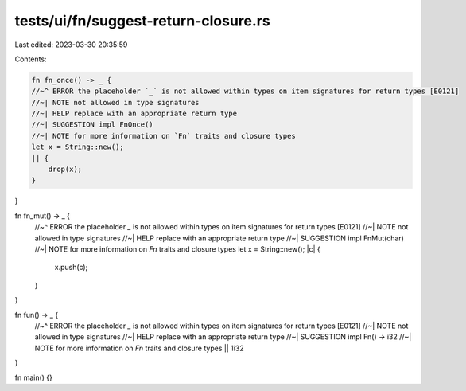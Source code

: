 tests/ui/fn/suggest-return-closure.rs
=====================================

Last edited: 2023-03-30 20:35:59

Contents:

.. code-block:: rs

    fn fn_once() -> _ {
    //~^ ERROR the placeholder `_` is not allowed within types on item signatures for return types [E0121]
    //~| NOTE not allowed in type signatures
    //~| HELP replace with an appropriate return type
    //~| SUGGESTION impl FnOnce()
    //~| NOTE for more information on `Fn` traits and closure types
    let x = String::new();
    || {
        drop(x);
    }
}

fn fn_mut() -> _ {
    //~^ ERROR the placeholder `_` is not allowed within types on item signatures for return types [E0121]
    //~| NOTE not allowed in type signatures
    //~| HELP replace with an appropriate return type
    //~| SUGGESTION impl FnMut(char)
    //~| NOTE for more information on `Fn` traits and closure types
    let x = String::new();
    |c| {
        x.push(c);
    }
}

fn fun() -> _ {
    //~^ ERROR the placeholder `_` is not allowed within types on item signatures for return types [E0121]
    //~| NOTE not allowed in type signatures
    //~| HELP replace with an appropriate return type
    //~| SUGGESTION impl Fn() -> i32
    //~| NOTE for more information on `Fn` traits and closure types
    || 1i32
}

fn main() {}


